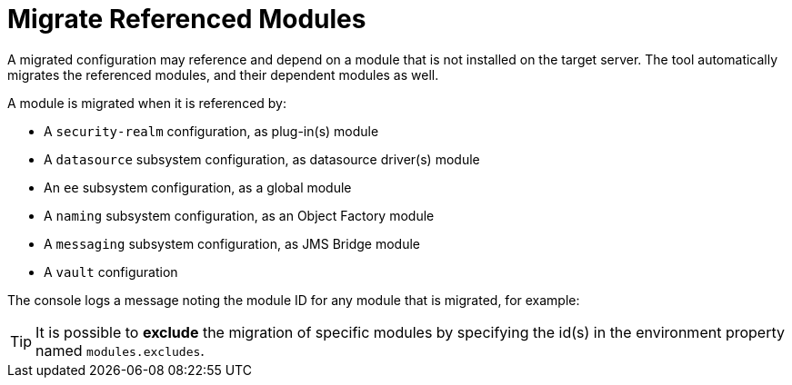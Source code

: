 = Migrate Referenced Modules

A migrated configuration may reference and depend on a module that is not installed on the target server.
The tool automatically migrates the referenced modules, and their dependent modules as well.

A module is migrated when it is referenced by:

// conditional list depending of config type
ifeval::["{server-migration-serverConfigurationType}" == "Host"]
* A `security-realm` configuration, as plug-in(s) module
endif::[]

ifeval::["{server-migration-serverConfigurationType}" == "Domain"]
* A `security-realm` configuration, as plug-in(s) module
* A `datasource` subsystem configuration, as datasource driver(s) module
* An `ee` subsystem configuration, as a global module
* A `naming` subsystem configuration, as an Object Factory module
* A `messaging` subsystem configuration, as JMS Bridge module
* A `vault` configuration
endif::[]

ifeval::["{server-migration-serverConfigurationType}" == "Standalone"]
* A `security-realm` configuration, as plug-in(s) module
* A `datasource` subsystem configuration, as datasource driver(s) module
* An `ee` subsystem configuration, as a global module
* A `naming` subsystem configuration, as an Object Factory module
* A `messaging` subsystem configuration, as JMS Bridge module
* A `vault` configuration
endif::[]

* A `security-realm` configuration, as plug-in(s) module
* A `datasource` subsystem configuration, as datasource driver(s) module
* An `ee` subsystem configuration, as a global module
* A `naming` subsystem configuration, as an Object Factory module
* A `messaging` subsystem configuration, as JMS Bridge module
* A `vault` configuration

The console logs a message noting the module ID for any module that is migrated, for example:

// conditional console depending of config type
ifeval::["{server-migration-serverConfigurationType}" == "Host"]
[source,options="nowrap"]
----
INFO  [ServerMigrationTask#18] (main) Module cmtool.security-realms:main migrated.
----
endif::[]

ifeval::["{server-migration-serverConfigurationType}" == "Domain"]
[source,options="nowrap"]
----
INFO  [ServerMigrationTask#18] (main) Module cmtool.security-realms:main migrated.
INFO  [ServerMigrationTask#19] (main) Module cmtool.datasources:main migrated.
INFO  [ServerMigrationTask#20] (main) Module cmtool.ee1:main migrated.
INFO  [ServerMigrationTask#21] (main) Module cmtool.ee2:main migrated.
INFO  [ServerMigrationTask#22] (main) Module cmtool.naming:main migrated.
----
endif::[]

ifeval::["{server-migration-serverConfigurationType}" == "Standalone"]
[source,options="nowrap"]
----
INFO  [ServerMigrationTask#18] (main) Module cmtool.security-realms:main migrated.
INFO  [ServerMigrationTask#19] (main) Module cmtool.datasources:main migrated.
INFO  [ServerMigrationTask#20] (main) Module cmtool.ee1:main migrated.
INFO  [ServerMigrationTask#21] (main) Module cmtool.ee2:main migrated.
INFO  [ServerMigrationTask#22] (main) Module cmtool.naming:main migrated.
----
endif::[]


TIP: It is possible to *exclude* the migration of specific modules by specifying the id(s) in the environment property named `modules.excludes`.